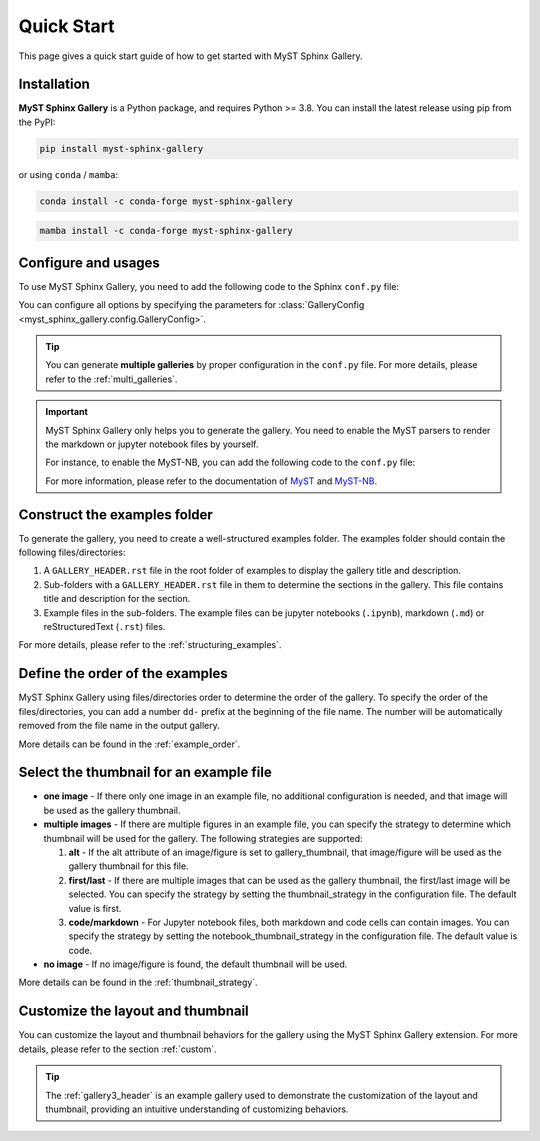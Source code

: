 .. _quick_start:

===========
Quick Start
===========

This page gives a quick start guide of how to get started with MyST Sphinx Gallery.

Installation
------------

**MyST Sphinx Gallery** is a Python package, and requires Python >= 3.8. You can install the latest release using pip from the PyPI:

.. code-block:: bash

   pip install myst-sphinx-gallery

or using ``conda`` / ``mamba``:

.. code-block:: bash

   conda install -c conda-forge myst-sphinx-gallery

.. code-block:: bash

   mamba install -c conda-forge myst-sphinx-gallery


Configure and usages
--------------------

To use MyST Sphinx Gallery, you need to add the following code to the Sphinx ``conf.py`` file:

.. code-block:: python
    :caption: conf.py

    from pathlib import Path

    from myst_sphinx_gallery import GalleryConfig, generate_gallery

    generate_gallery(
        GalleryConfig(
            examples_dirs="../../examples",
            gallery_dirs="auto_examples",
            root_dir=Path(__file__).parent,
            notebook_thumbnail_strategy="code",
        )
    )

You can configure all options by specifying the parameters for :class:`GalleryConfig <myst_sphinx_gallery.config.GalleryConfig>`.

.. tip::

    You can generate **multiple galleries** by proper configuration in the ``conf.py`` file. For more details, please refer to the :ref:`multi_galleries`.


.. important::

    MyST Sphinx Gallery only helps you to generate the gallery. You need to enable the MyST parsers to render the markdown or jupyter notebook files by yourself.

    For instance, to enable the MyST-NB, you can add the following code to the ``conf.py`` file:

    .. code-block:: python
        :caption: conf.py

        extensions = [
            ...,
            "myst_nb",
        ]

        source_suffix = {
            ".rst": "restructuredtext",
            ".md": "myst-nb",
            ".myst": "myst-nb",
        }

    For more information, please refer to the documentation of `MyST <https://myst-parser.readthedocs.io/en/latest/>`_ and `MyST-NB  <https://myst-nb.readthedocs.io/en/latest/>`_.

Construct the examples folder
-----------------------------

To generate the gallery, you need to create a well-structured examples folder. The examples folder should contain the following files/directories:

1. A ``GALLERY_HEADER.rst`` file in the root folder of examples to display the gallery title and description.
2. Sub-folders with a ``GALLERY_HEADER.rst`` file in them to determine the sections in the gallery. This file contains title and description for the section.
3. Example files in the sub-folders. The example files can be jupyter notebooks (``.ipynb``), markdown (``.md``) or reStructuredText (``.rst``) files.

For more details, please refer to the :ref:`structuring_examples`.


Define the order of the examples
--------------------------------

MyST Sphinx Gallery using files/directories order to determine the order of the gallery. To specify the order of the files/directories, you can add a number ``dd-`` prefix at the beginning of the file name. The number will be automatically removed from the file name in the output gallery.


More details can be found in the :ref:`example_order`.

Select the thumbnail for an example file
----------------------------------------

- **one image** - If there only one image in an example file, no additional configuration is needed, and that image will be used as the gallery thumbnail.

- **multiple images** - If there are multiple figures in an example file, you can specify the strategy to determine which thumbnail will be used for the gallery. The following strategies are supported:

  1. **alt** - If the alt attribute of an image/figure is set to gallery_thumbnail, that image/figure will be used as the gallery thumbnail for this file.
  2. **first/last** - If there are multiple images that can be used as the gallery thumbnail, the first/last image will be selected. You can specify the strategy by setting the thumbnail_strategy in the configuration file. The default value is first.
  3. **code/markdown** - For Jupyter notebook files, both markdown and code cells can contain images. You can specify the strategy by setting the notebook_thumbnail_strategy in the configuration file. The default value is code.

- **no image** - If no image/figure is found, the default thumbnail will be used.

More details can be found in the :ref:`thumbnail_strategy`.

Customize the layout and thumbnail
----------------------------------

You can customize the layout and thumbnail behaviors for the gallery using the MyST Sphinx Gallery extension. For more details, please refer to the section :ref:`custom`.

.. tip::

    The :ref:`gallery3_header` is an example gallery used to demonstrate the customization of the layout and thumbnail, providing an intuitive understanding of customizing behaviors.
